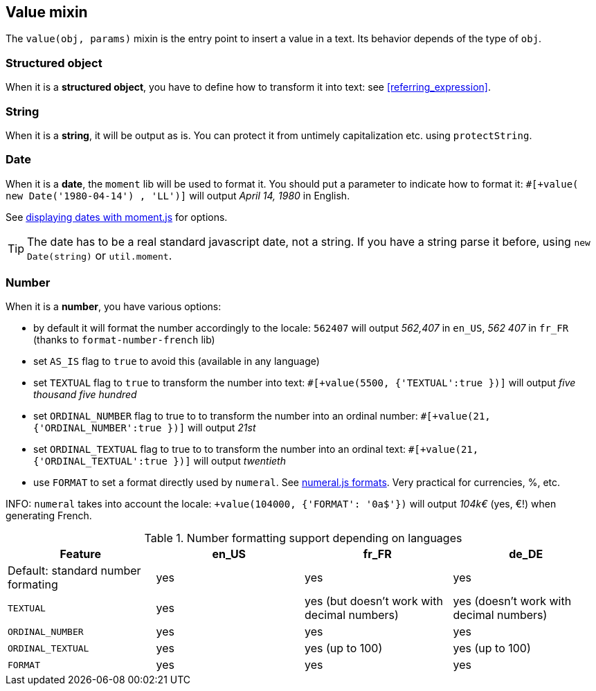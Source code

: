anchor:value[Value]

== Value mixin

The `value(obj, params)` mixin is the entry point to insert a value in a text. Its behavior depends of the type of `obj`.


=== Structured object

When it is a *structured object*, you have to define how to transform it into text: see <<referring_expression>>.

=== String

When it is a *string*, it will be output as is. You can protect it from untimely capitalization etc. using `protectString`.

=== Date

When it is a *date*, the `moment` lib will be used to format it. You should put a parameter to indicate how to format it: `#[+value( new Date('1980-04-14') , 'LL')]` will output _April 14, 1980_ in English.

See http://momentjs.com/docs/#/displaying/[displaying dates with moment.js] for options.

TIP: The date has to be a real standard javascript date, not a string. If you have a string parse it before, using `new Date(string)` or `util.moment`.

=== Number

When it is a *number*, you have various options:

* by default it will format the number accordingly to the locale: `562407` will output _562,407_ in `en_US`, _562 407_ in `fr_FR` (thanks to `format-number-french` lib)
* set `AS_IS` flag to `true` to avoid this (available in any language)
* set `TEXTUAL` flag to `true` to transform the number into text: `#[+value(5500, {'TEXTUAL':true })]` will output _five thousand five hundred_
* set `ORDINAL_NUMBER` flag to true to to transform the number into an ordinal number: `#[+value(21, {'ORDINAL_NUMBER':true })]` will output _21st_
* set `ORDINAL_TEXTUAL` flag to true to to transform the number into an ordinal text: `#[+value(21, {'ORDINAL_TEXTUAL':true })]` will output _twentieth_
* use `FORMAT` to set a format directly used by `numeral`. See http://numeraljs.com/#format[numeral.js formats]. Very practical for currencies, %, etc.

INFO: `numeral` takes into account the locale: `+value(104000, {'FORMAT': '0a$'})` will output _104k€_ (yes, €!) when generating French.

.Number formatting support depending on languages
[options="header"]
|=====================================================================
| Feature  | en_US  | fr_FR | de_DE
| Default: standard number formating | yes | yes | yes
| `TEXTUAL` | yes | yes (but doesn't work with decimal numbers) | yes (doesn't work with decimal numbers)
| `ORDINAL_NUMBER` | yes | yes | yes
| `ORDINAL_TEXTUAL` | yes | yes (up to 100) | yes (up to 100)
| `FORMAT` | yes | yes | yes
|=====================================================================
